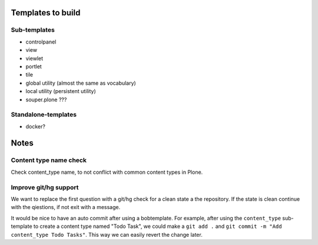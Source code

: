 Templates to build
==================

Sub-templates
-------------

- controlpanel
- view
- viewlet
- portlet
- tile
- global utility (almost the same as vocabulary)
- local utility (persistent utility)
- souper.plone ???

Standalone-templates
--------------------

- docker?


Notes
=====

Content type name check
-----------------------

Check content_type name, to not conflict with common content types in Plone.


Improve git/hg support
----------------------

We want to replace the first question with a git/hg check for a clean state a the repository. If the state is clean continue with the qiestions, if not exit with a message.

It would be nice to have an auto commit after using a bobtemplate. For example, after using the ``content_type`` sub-template to create a content type named "Todo Task", we could make a ``git add .`` and ``git commit -m "Add content_type Todo Tasks"``. This way we can easily revert the change later.
